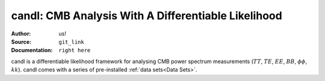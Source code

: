 candl: CMB Analysis With A Differentiable Likelihood
===============================================================

:Author: us!

:Source: ``git_link``

:Documentation: ``right here``

candl is a differentiable likelihood framework for analysing CMB power spectrum measurements (:math:`TT`, :math:`TE`, :math:`EE`, :math:`BB`, :math:`\phi\phi`, :math:`kk`).
candl comes with a series of pre-installed :ref:`data sets<Data Sets>`.
